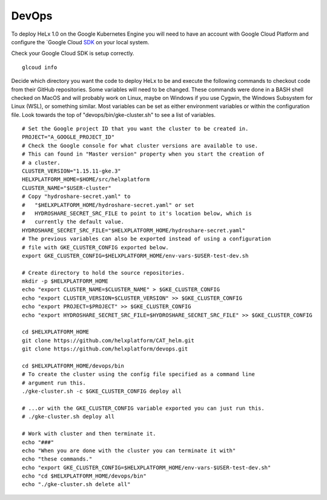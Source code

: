 ######
DevOps
######

To deploy HeLx 1.0 on the Google Kubernetes Engine you will need to have
an account with Google Cloud Platform and configure the `Google Cloud
SDK_ on your local
system.

.. _SDK: https://cloud.google.com/sdk/docs/quickstarts
Check your Google Cloud SDK is setup correctly.

::

    glcoud info

Decide which directory you want the code to deploy HeLx to be and
execute the following commands to checkout code from their GitHub
repositories. Some variables will need to be changed. These commands
were done in a BASH shell checked on MacOS and will probably work on
Linux, maybe on Windows if you use Cygwin, the Windows Subsystem for
Linux (WSL), or something similar. Most variables can be set as either
environment variables or within the configuration file. Look towards the
top of "devops/bin/gke-cluster.sh" to see a list of variables.

::

    # Set the Google project ID that you want the cluster to be created in.
    PROJECT="A_GOOGLE_PROJECT_ID"
    # Check the Google console for what cluster versions are available to use.
    # This can found in "Master version" property when you start the creation of
    # a cluster.
    CLUSTER_VERSION="1.15.11-gke.3"
    HELXPLATFORM_HOME=$HOME/src/helxplatform
    CLUSTER_NAME="$USER-cluster"
    # Copy "hydroshare-secret.yaml" to
    #   "$HELXPLATFORM_HOME/hydroshare-secret.yaml" or set
    #   HYDROSHARE_SECRET_SRC_FILE to point to it's location below, which is
    #   currently the default value.
    HYDROSHARE_SECRET_SRC_FILE="$HELXPLATFORM_HOME/hydroshare-secret.yaml"
    # The previous variables can also be exported instead of using a configuration
    # file with GKE_CLUSTER_CONFIG exported below.
    export GKE_CLUSTER_CONFIG=$HELXPLATFORM_HOME/env-vars-$USER-test-dev.sh

    # Create directory to hold the source repositories.
    mkdir -p $HELXPLATFORM_HOME
    echo "export CLUSTER_NAME=$CLUSTER_NAME" > $GKE_CLUSTER_CONFIG
    echo "export CLUSTER_VERSION=$CLUSTER_VERSION" >> $GKE_CLUSTER_CONFIG
    echo "export PROJECT=$PROJECT" >> $GKE_CLUSTER_CONFIG
    echo "export HYDROSHARE_SECRET_SRC_FILE=$HYDROSHARE_SECRET_SRC_FILE" >> $GKE_CLUSTER_CONFIG

    cd $HELXPLATFORM_HOME
    git clone https://github.com/helxplatform/CAT_helm.git
    git clone https://github.com/helxplatform/devops.git

    cd $HELXPLATFORM_HOME/devops/bin
    # To create the cluster using the config file specified as a command line
    # argument run this.
    ./gke-cluster.sh -c $GKE_CLUSTER_CONFIG deploy all

    # ...or with the GKE_CLUSTER_CONFIG variable exported you can just run this.
    # ./gke-cluster.sh deploy all

    # Work with cluster and then terminate it.
    echo "###"
    echo "When you are done with the cluster you can terminate it with"
    echo "these commands."
    echo "export GKE_CLUSTER_CONFIG=$HELXPLATFORM_HOME/env-vars-$USER-test-dev.sh"
    echo "cd $HELXPLATFORM_HOME/devops/bin"
    echo "./gke-cluster.sh delete all"
